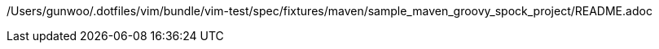 /Users/gunwoo/.dotfiles/vim/bundle/vim-test/spec/fixtures/maven/sample_maven_groovy_spock_project/README.adoc